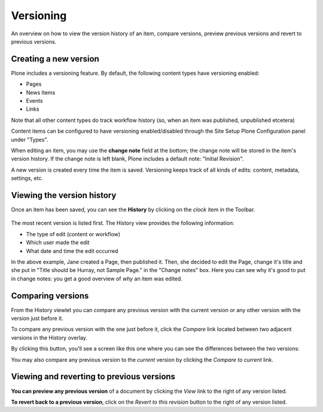 Versioning
===============

An overview on how to view the version history of an item, compare versions, preview previous versions and revert to previous versions.

Creating a new version
--------------------------

Plone includes a versioning feature.
By default, the following content types have versioning enabled:

-  Pages
-  News Items
-  Events
-  Links

Note that all other content types do track workflow history (so, when an item was published, unpublished etcetera)

Content items can be configured to have versioning enabled/disabled through the Site Setup Plone Configuration panel under "Types".

When editing an item, you may use the **change note** field at the bottom; the change note will be stored in the item's version history.
If the change note is left blank, Plone includes a default note: "Initial Revision".

A new version is created every time the item is saved.
Versioning keeps track of all kinds of edits: content, metadata, settings, etc.

Viewing the version history
---------------------------

Once an item has been saved, you can see the **History** by clicking on the *clock* item in the Toolbar.

.. figure:: ../../_robot/content-history.png
   :align: center
   :alt: History view of a content item



The most recent version is listed first. The History view provides the following information:

-  The type of edit (content or workflow)
-  Which user made the edit
-  What date and time the edit occurred

In the above example, Jane created a Page, then published it. Then, she decided to edit the Page, change it's title and she put in "Title should be Hurray, not Sample Page." in the "Change notes" box.
Here you can see why it's good to put in change notes: you get a good overview of *why* an item was edited.

Comparing versions
------------------

From the History viewlet you can compare any previous version with the current version or any other version with the version just before it.

To compare any previous version with the one just before it, click the *Compare* link located between two adjacent versions in the History overlay.


By clicking this button, you'll see a screen like this one where you can see the differences between the two versions:

You may also compare any previous version to the *current* version by clicking the *Compare to current* link.


Viewing and reverting to previous versions
------------------------------------------

**You can preview any previous version** of a document by clicking the *View* link to the right of any version listed.

**To revert back to a previous version**, click on the *Revert to this revision* button to the right of any version listed.


